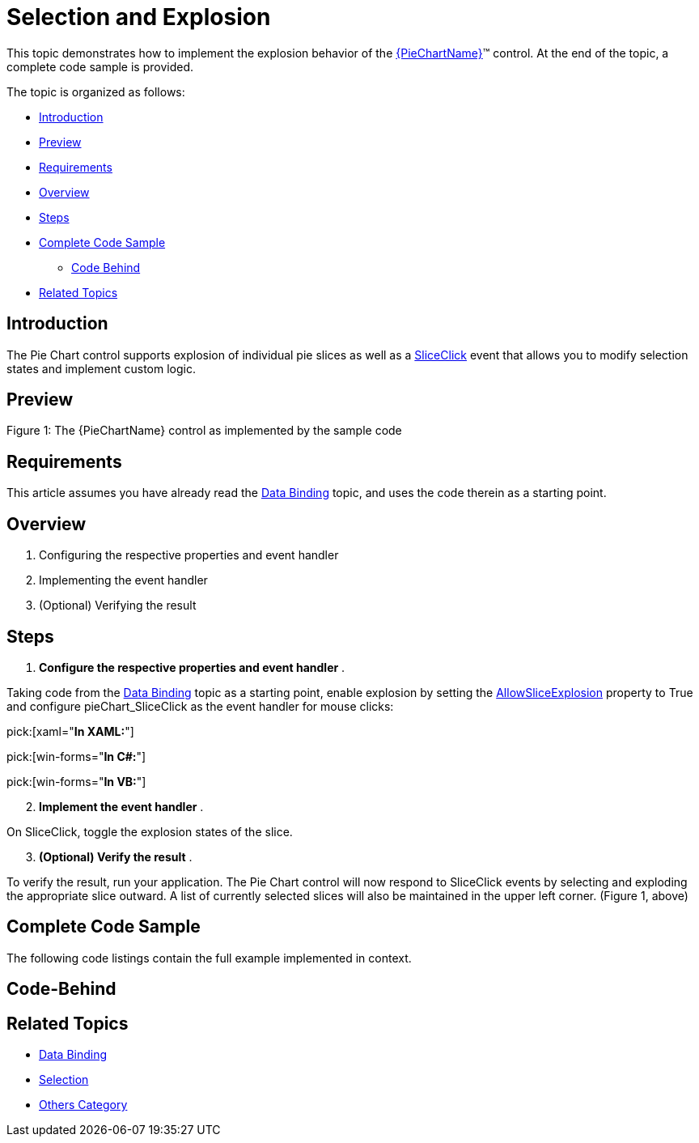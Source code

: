 ﻿////
|metadata|
{
    "name": "piechart-selection-and-explosion",
    "controlName": ["{PieChartName}"],
    "tags": ["Charting","Data Presentation","How Do I"],
    "guid": "0e363f90-9f23-46d4-86db-151915650724",
    "buildFlags": ["SL","WPF","win-phone","WINFORMS","ANDROID","XAMARIN"],
    "createdOn": "2014-06-05T19:53:12.0788999Z"
}
|metadata|
////

= Selection and Explosion

This topic demonstrates how to implement the explosion behavior of the link:{PieChartLink}.{PieChartName}.html[{PieChartName}]™ control. At the end of the topic, a complete code sample is provided.

The topic is organized as follows:

* <<Introduction,Introduction>>
* <<Preview,Preview>>
* <<Requirements,Requirements>>
* <<Overview,Overview>>
* <<Steps,Steps>>
* <<Complete,Complete Code Sample>>

ifdef::xaml,android[]
** <<View,View>>

endif::xaml,android[]

** <<CodeBehind,Code Behind>>

* <<RelatedTopics,Related Topics>>

[[Introduction]]
== Introduction

The Pie Chart control supports explosion of individual pie slices as well as a link:{PieChartLink}.{PieChartBase}~sliceclick_ev.html[SliceClick] event that allows you to modify selection states and implement custom logic.

[[Preview]]
== Preview

ifdef::xaml[]
image::images/piechart-explosion.png[]
endif::xaml[]

ifdef::win-forms[]
image::images/piechart-explosion.PNG[]
endif::win-forms[]

Figure 1: The {PieChartName} control as implemented by the sample code

[[Requirements]]
== Requirements

This article assumes you have already read the link:piechart-data-binding.html[Data Binding] topic, and uses the code therein as a starting point.

[[Overview]]
== Overview

[start=1]
. Configuring the respective properties and event handler
[start=2]
. Implementing the event handler
[start=3]
. (Optional) Verifying the result

[[Steps]]
== Steps

[start=1]
. *Configure the respective properties and event handler* .

Taking code from the link:piechart-data-binding.html[Data Binding] topic as a starting point, enable explosion by setting the link:{PieChartLink}.{PieChartBase}{ApiProp}allowsliceexplosion.html[AllowSliceExplosion] property to True and configure pieChart_SliceClick as the event handler for mouse clicks:

pick:[xaml="*In XAML:*"]

ifdef::xaml[]
----
<ig:{PieChartName} Name="pieChart"
                   AllowSliceExplosion="True"
                   SliceClick="pieChart_SliceClick" />
----
endif::xaml[]

pick:[win-forms="*In C#:*"]

ifdef::win-forms[]
----
var pieChart = new UltraPieChart
            {
                Dock = DockStyle.Fill,
                LabelMemberPath = "Label",
                ValueMemberPath = "Value",
                AllowSliceExplosion="True",
                DataSource = new Data(),
            };
            this.Controls.Add(pieChart);
----
endif::win-forms[]

pick:[win-forms="*In VB:*"]

ifdef::win-forms[]
----
Dim pieChart = New UltraPieChart() With
 { _
            .Dock = DockStyle.Fill, _
            .LabelMemberPath = "Label", _
            .ValueMemberPath = "Value", _
            .AllowSliceExplosion = "True", _
            .DataSource = New Data() _
                }
----
endif::win-forms[]

[start=2]
. *Implement the event handler* .

On SliceClick, toggle the explosion states of the slice. 

ifdef::xaml[]
*In C#:*

----
private void pieChart_SliceClick(object sender, {PieChartNamespace}.SliceClickEventArgs e)
{
   e.IsExploded = !e.IsExploded;
}
----

endif::xaml[]


ifdef::xaml[]
*In Visual Basic:*

----
Private Sub pieChart_SliceClick(sender As Object, e As {PieChartNamespace}.SliceClickEventArgs)            
   e.IsExploded = Not e.IsExploded            
 Next        
End Sub
----

endif::xaml[]

ifdef::win-forms[]

*In C#:*

----
void pieChart_SliceClick(object sender, SliceClickEventArgs e)
       {
           UltraPieChart pieChart = sender as UltraPieChart;
           e.IsExploded = !e.IsExploded;
       }
----

*In Visual Basic:*

----
Private Sub pieChart_SliceClick(sender As Object, e As SliceClickEventArgs)
       Dim pieChart As UltraPieChart = TryCast(sender, UltraPieChart)
       e.IsExploded = Not e.IsExploded
       e.IsSelected = Not e.IsSelected
       Me.ultraLabel1.Text = "Selected Slices:" + Environment.NewLine
       For Each index As Integer In pieChart.SelectedSlices
           Dim label As String = DirectCast(pieChart.DataSource, ObservableCollection(Of DataItem))(index).Label
           Me.ultraLabel1.Text += label + Environment.NewLine
       Next
   End Sub
----

endif::win-forms[]

[start=3]
. *(Optional) Verify the result* .

To verify the result, run your application. The Pie Chart control will now respond to SliceClick events by selecting and exploding the appropriate slice outward. A list of currently selected slices will also be maintained in the upper left corner. (Figure 1, above)

[[Complete]]
== Complete Code Sample

The following code listings contain the full example implemented in context.

[[View]]

ifdef::xaml[]
== View

----
<UserControl x:Class="{PieChartName}_SelectAndExplode.MainPage"
    xmlns="http://schemas.microsoft.com/winfx/2006/xaml/presentation"
    xmlns:x="http://schemas.microsoft.com/winfx/2006/xaml"
    xmlns:d="http://schemas.microsoft.com/expression/blend/2008"
    xmlns:mc="http://schemas.openxmlformats.org/markup-compatibility/2006"
    xmlns:ig="http://schemas.infragistics.com/xaml"
    xmlns:ig="clr-namespace:{PieChartNamespace};assembly={ApiPlatform}{PieChartAssembly}{ApiVersion}"    xmlns:local="clr-namespace:{PieChartName}_PieOfPie"
    mc:Ignorable="d"
    d:DesignHeight="300" d:DesignWidth="400">
    <Grid x:Name="LayoutRoot" Background="White">
        <Grid.Resources>
            <local:Data x:Key="data" />
        </Grid.Resources>
        <ig:ItemLegend Name="Legend"
                       VerticalAlignment="Top"
                       HorizontalAlignment="Right"  
                       Margin="10"
                       Padding="10,5,10,5"
                       />
        <ig:{PieChartName} Name="pieChart"
                        ItemsSource="{StaticResource data}"
                        LabelMemberPath="Label"
                        ValueMemberPath="Value"
                        ToolTip="{}{Label}"
                        LabelsPosition="BestFit"
                        Legend="{Binding ElementName=Legend}"
                        AllowSliceExplosion="True"
                        SliceClick="pieChart_SliceClick"
                        />
    </Grid>
</UserControl>
----
endif::xaml[]

[[CodeBehind]]
== Code-Behind

ifdef::xaml[]
*In C#:*

----
using System;
using System.Collections.ObjectModel;
using System.Windows.Controls;
namespace {PieChartName}_SelectAndExplode
{
    public partial class MainPage : UserControl
    {
        public MainPage()
        {
            InitializeComponent();
        }
        private void pieChart_SliceClick(object sender, {PieChartNamespace}.SliceClickEventArgs e)
        {
            e.IsExploded = !e.IsExploded;
        }
    }
    public class DataItem
    {
        public string Label { get; set; }
        public double Value { get; set; }
    }
    public class Data : ObservableCollection<DataItem>
    {
        public Data()
        {
            Add(new DataItem { Label = "Administration", Value = 20 });
            Add(new DataItem { Label = "Sales", Value = 80 });
            Add(new DataItem { Label = "IT", Value = 30 });
            Add(new DataItem { Label = "Marketing", Value = 80 });
            Add(new DataItem { Label = "Development", Value = 40 });
            Add(new DataItem { Label = "Customer Support", Value = 60 });
        }
    }
}
----
*In Visual Basic:*

----
Imports System
Imports System.Collections.ObjectModel
Imports System.Windows.Controls
Namespace {PieChartName}_SelectAndExplode
    Public Partial Class MainPage
        Inherits UserControl
        Public Sub New()
            InitializeComponent()
        End Sub
        Private Sub pieChart_SliceClick(sender As Object, e As {PieChartNamespace}.SliceClickEventArgs)
            e.IsExploded = Not e.IsExploded
        End Sub
    End Class
    Public Class DataItem
        Public Property Label() As String
            Get
                Return _Label
            End Get
            Set
                _Label = Value
            End Set
        End Property
        Private _Label As String
        Public Property Value() As Double
            Get
                Return _Value
            End Get
            Set
                _Value = Value
            End Set
        End Property
        Private _Value As Double
    End Class
    Public Class Data
        Inherits ObservableCollection(Of DataItem)
        Public Sub New()
            Add(New DataItem() With { _
                .Label = "Administration", _
                .Value = 20 _
            })
            Add(New DataItem() With { _
                .Label = "Sales", _
                .Value = 80 _
            })
            Add(New DataItem() With { _
                .Label = "IT", _
                .Value = 30 _
            })
            Add(New DataItem() With { _
                .Label = "Marketing", _
                .Value = 80 _
            })
            Add(New DataItem() With { _
                .Label = "Developement", _
                .Value = 40 _
            })
            Add(New DataItem() With { _
                .Label = "Customer Support", _
                .Value = 60 _
            })
        End Sub
    End Class
End Namespace
----
endif::xaml[]

ifdef::win-forms[]

*In C#:*

----
public partial class Form1 : Form
{
    public Form1()
    {
        InitializeComponent();
    }
    UltraPieChart pieChart;
    UltraItemLegend legend;
    private void Form1_Load(object sender, EventArgs e)
    {        
        pieChart = new UltraPieChart
        {
            Dock = DockStyle.Fill,
            LabelMemberPath = "Label",
            ValueMemberPath = "Value",
            DataSource = new Data(),
        };
        this.Controls.Add(pieChart);
        legend = new UltraItemLegend
        {             
            Dock = DockStyle.Right,   
            Height = 500
        };
        this.Controls.Add(legend);
        this.pieChart.Legend = legend;
        this.legend.BringToFront();
        pieChart.OthersCategoryThreshold = 2;
        pieChart.OthersCategoryType = OthersCategoryType.Number;
        pieChart.OthersCategoryText = "Others";
        pieChart.SliceClick += pieChart_SliceClick;
    }
    void pieChart_SliceClick(object sender, SliceClickEventArgs e)
    {
        UltraPieChart pieChart = sender as UltraPieChart;
        e.IsExploded = !e.IsExploded;
    }
}
public class DataItem
{
    public string Label { get; set; }
    public double Value { get; set; }
}
public class Data : ObservableCollection<DataItem>
{
    public Data()
    {
        Add(new DataItem { Label = "Item 1", Value = 5 });
        Add(new DataItem { Label = "Item 2", Value = 6 });
        Add(new DataItem { Label = "Item 3", Value = 3 });
        Add(new DataItem { Label = "Item 4", Value = 7 });
        Add(new DataItem { Label = "Item 5", Value = 1 });
        Add(new DataItem { Label = "Item 6", Value = 1 });
        Add(new DataItem { Label = "Item 7", Value = 1 });
        Add(new DataItem { Label = "Item 8", Value = 1 });
        Add(new DataItem { Label = "Item 9", Value = 1 });
    }
}
----

*In Visual Basic:*

----
Partial Public Class Form1
    Inherits Form
    Public Sub New()
        InitializeComponent()
    End Sub
    Private pieChart As UltraPieChart
    Private legend As UltraItemLegend
    Private Sub Form1_Load(sender As Object, e As EventArgs)
                        pieChart = New UltraPieChart() With { _
                                .Dock = DockStyle.Fill, _
                                .LabelMemberPath = "Label", _
                                .ValueMemberPath = "Value", _
                                .DataSource = New Data() _
                        }
        Me.Controls.Add(pieChart)
        Me.ultraLabel1.BringToFront()
                        legend = New UltraItemLegend() With { _
                                .Dock = DockStyle.Right, _
                                .Height = 500 _
                        }
        Me.Controls.Add(legend)
        Me.pieChart.Legend = legend
        Me.legend.BringToFront()
        pieChart.OthersCategoryThreshold = 2
        pieChart.OthersCategoryType = OthersCategoryType.Number
        pieChart.OthersCategoryText = "Others"
        AddHandler pieChart.SliceClick, AddressOf pieChart_SliceClick
    End Sub
    Private Sub pieChart_SliceClick(sender As Object, e As SliceClickEventArgs)
        Dim pieChart As UltraPieChart = TryCast(sender, UltraPieChart)
        e.IsExploded = Not e.IsExploded
    End Sub
End Class
Public Class DataItem
    Public Property Label() As String
        Get
            Return m_Label
        End Get
        Set(value As String)
            m_Label = Value
        End Set
    End Property
    Private m_Label As String
    Public Property Value() As Double
        Get
            Return m_Value
        End Get
        Set(value As Double)
            m_Value = Value
        End Set
    End Property
    Private m_Value As Double
End Class
Public Class Data
    Inherits ObservableCollection(Of DataItem)
    Public Sub New()
                        Add(New DataItem() With { _
                                .Label = "Item 1", _
                                .Value = 5 _
                        })
                        Add(New DataItem() With { _
                                .Label = "Item 2", _
                                .Value = 6 _
                        })
                        Add(New DataItem() With { _
                                .Label = "Item 3", _
                                .Value = 3 _
                        })
                        Add(New DataItem() With { _
                                .Label = "Item 4", _
                                .Value = 7 _
                        })
                        Add(New DataItem() With { _
                                .Label = "Item 5", _
                                .Value = 1 _
                        })
                        Add(New DataItem() With { _
                                .Label = "Item 6", _
                                .Value = 1 _
                        })
                        Add(New DataItem() With { _
                                .Label = "Item 7", _
                                .Value = 1 _
                        })
                        Add(New DataItem() With { _
                                .Label = "Item 8", _
                                .Value = 1 _
                        })
                        Add(New DataItem() With { _
                                .Label = "Item 9", _
                                .Value = 1 _
                        })
    End Sub
End Class
----
endif::win-forms[]

[[RelatedTopics]]
== Related Topics

* link:piechart-data-binding.html[Data Binding]
* link:piechart-selection.html[Selection]
* link:piechart-others-category.html[Others Category]